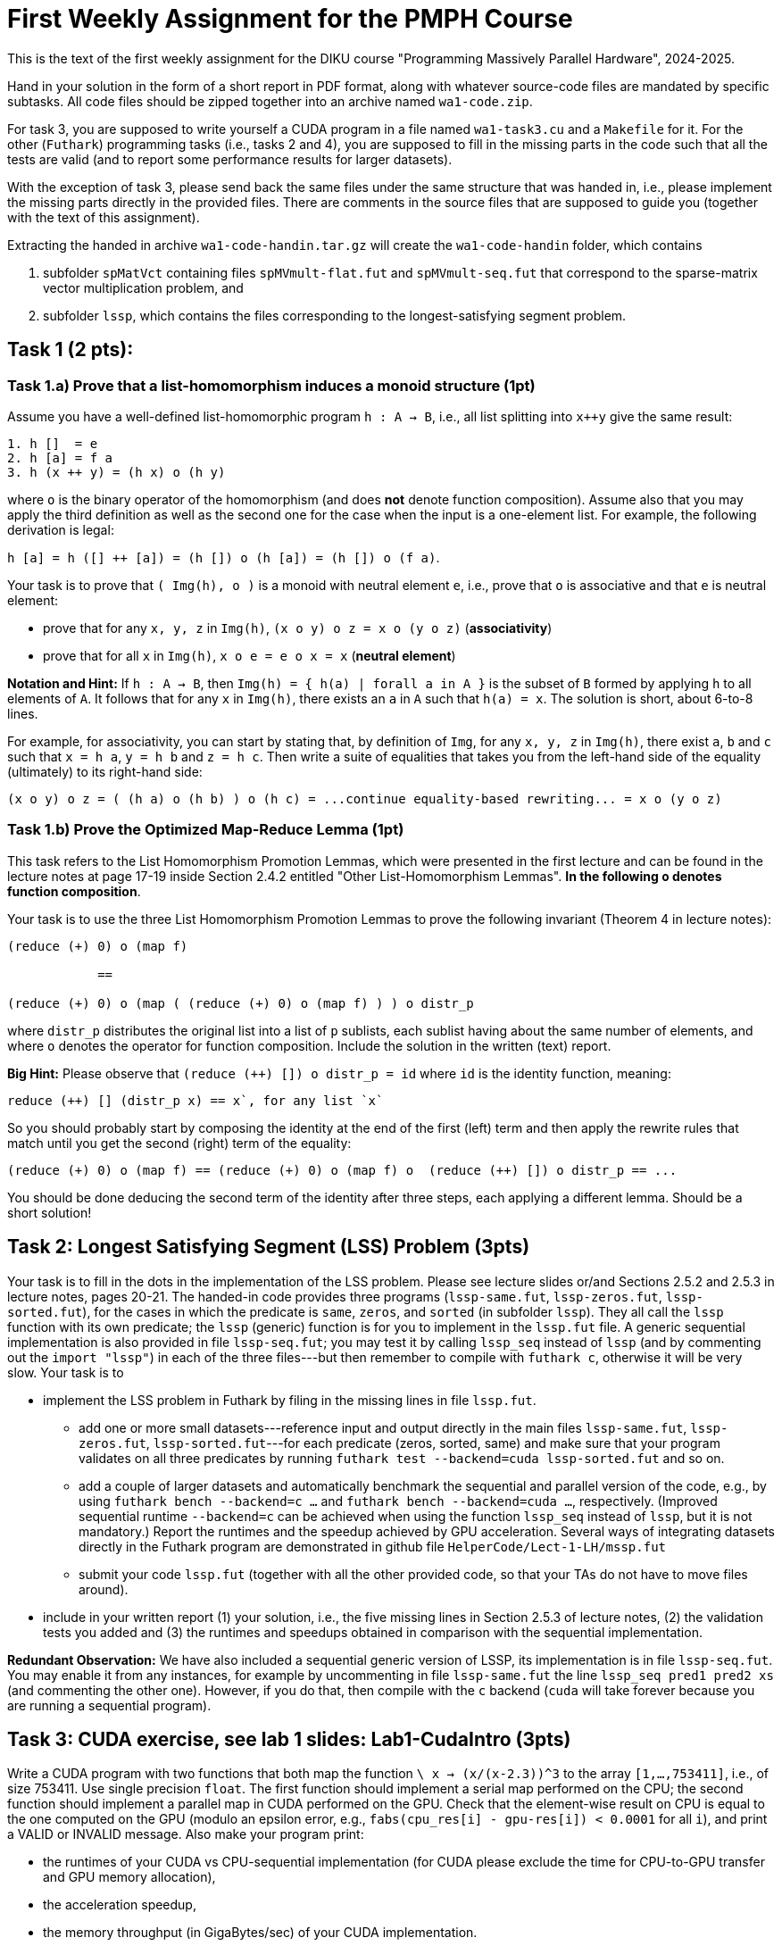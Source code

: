 = First Weekly Assignment for the PMPH Course

This is the text of the first weekly assignment for the DIKU course
"Programming Massively Parallel Hardware", 2024-2025.

Hand in your solution in the form of a short report in PDF format,
along with whatever source-code files are
mandated by specific subtasks. All code files should be zipped 
together into an archive named `wa1-code.zip`.

For task 3, you are supposed to write yourself a CUDA program in a
file named `wa1-task3.cu` and a `Makefile` for it. For the other
(`Futhark`) programming tasks (i.e., tasks 2 and 4), you are supposed
to fill in the missing parts in the code such that all the tests are
valid (and to report some performance results for larger datasets).
 
With the exception of task 3, please send back the same files under
the same structure that was handed in, i.e., please implement the
missing parts directly in the provided files.   There are comments
in the source files that are supposed to guide you (together with
the text of this assignment).

Extracting the handed in archive `wa1-code-handin.tar.gz` will create
the `wa1-code-handin` folder, which contains 

1. subfolder `spMatVct` containing files `spMVmult-flat.fut` and 
   `spMVmult-seq.fut` that correspond to the sparse-matrix vector 
   multiplication problem, and
   
2. subfolder `lssp`, which contains the files corresponding to the
longest-satisfying segment problem.

== Task 1 (2 pts): 

=== Task 1.a) Prove that a list-homomorphism induces a monoid structure (1pt)

Assume you have a well-defined list-homomorphic program `h : A -> B`, i.e., all list splitting into `x++y` give the same result:

----
1. h []  = e
2. h [a] = f a
3. h (x ++ y) = (h x) o (h y)
----

where `o` is the binary operator of the homomorphism (and does *not* denote function composition). Assume also that you may apply the third definition as well as the second one for the case when the input is a one-element list. For example, the following derivation is legal:

`h [a] = h ([] ++ [a]) = (h []) o (h [a]) = (h []) o (f a)`. 

Your task is to prove that `( Img(h), o )` is a monoid with neutral element `e`, i.e., prove that `o` is associative and that `e` is neutral element:

- prove that for any `x, y, z` in `Img(h)`, `(x o y) o z = x o (y o z)` (*associativity*)

- prove that for all `x` in `Img(h)`, `x o e = e o x = x` (*neutral element*)

*Notation and Hint:* If `h : A -> B`, then `Img(h) = { h(a) | forall a in A }` is the subset of `B` formed by applying `h` to all elements of `A`.  It follows that for any `x` in `Img(h)`, there exists an `a` in `A` such that `h(a) = x`.  The solution is short, about 6-to-8 lines.

For example, for associativity, you can start by stating that, by definition of `Img`, for any `x, y, z` in `Img(h)`, there exist `a`, `b` and `c` such that `x = h a`, `y = h b` and `z = h c`. Then write a suite of equalities that takes you from the left-hand side of the equality (ultimately)  to its right-hand side:

```
(x o y) o z = ( (h a) o (h b) ) o (h c) = ...continue equality-based rewriting... = x o (y o z)
```

=== Task 1.b) Prove the Optimized Map-Reduce Lemma (1pt)

This task refers to the List Homomorphism Promotion Lemmas, which were presented in the first lecture and can be found in the lecture notes at page 17-19 inside Section 2.4.2 entitled "Other List-Homomorphism Lemmas".   *In the following `o` denotes function composition*.

Your task is to use the three List Homomorphism Promotion Lemmas to prove the following invariant (Theorem 4 in lecture notes):

----
(reduce (+) 0) o (map f)

            ==

(reduce (+) 0) o (map ( (reduce (+) 0) o (map f) ) ) o distr_p
----
 

where `distr_p`  distributes the original list into a list of `p` sublists, each sublist having about the same number of elements, and where `o` denotes the operator for function composition.   Include the solution in the written (text) report. 

*Big Hint:* Please observe that  `(reduce (++) []) o distr_p = id` where `id` is the identity function, meaning:
----
reduce (++) [] (distr_p x) == x`, for any list `x`
----
So you should probably start by composing the identity at the end of the first (left) term and then apply the rewrite rules that match until you get the second (right) term of the equality:
----
(reduce (+) 0) o (map f) == (reduce (+) 0) o (map f) o  (reduce (++) []) o distr_p == ...
----
You should be done deducing the second term of the identity after three steps, each applying a different lemma. Should be a short solution!


== Task 2: Longest Satisfying Segment (LSS) Problem (3pts)

Your task is to fill in the dots in the implementation of the LSS problem. Please see lecture slides or/and Sections 2.5.2 and 2.5.3 in lecture notes, pages 20-21. The handed-in code provides three programs (`lssp-same.fut`, `lssp-zeros.fut`, `lssp-sorted.fut`), for the cases in which the predicate is `same`, `zeros`, and `sorted` (in subfolder `lssp`).    They all call the `lssp` function with its own predicate; the `lssp` (generic) function is for you to implement in the `lssp.fut` file.  A generic sequential implementation is also provided in file `lssp-seq.fut`; you may test it by calling `lssp_seq` instead of `lssp` (and by commenting out the `import "lssp"`) in each of the three files---but then remember to compile with `futhark c`, otherwise it will be very slow. Your task is to

* implement the LSS problem in Futhark by filing in the missing lines in file `lssp.fut`.  

** add one or more small datasets---reference input and output directly in the main files `lssp-same.fut`, `lssp-zeros.fut`, `lssp-sorted.fut`---for each predicate (zeros, sorted, same) and make sure that your program validates on all three predicates by running `futhark test --backend=cuda lssp-sorted.fut` and so on.

** add a couple of larger datasets and automatically benchmark the sequential and parallel version of the code, e.g., by using `futhark bench --backend=c ...` and `futhark bench --backend=cuda ...`, respectively. (Improved sequential runtime `--backend=c` can be achieved when using the function `lssp_seq` instead of `lssp`, but it is not mandatory.)  Report the runtimes and the speedup achieved by GPU acceleration.  Several ways of integrating datasets directly in the Futhark program are demonstrated in github file `HelperCode/Lect-1-LH/mssp.fut`

** submit your code `lssp.fut` (together with all the other provided code, so that your TAs do not have to move files around).

* include in your written report (1) your solution,  i.e., the five missing lines in Section 2.5.3 of lecture notes, (2) the validation tests you added and (3) the runtimes and speedups obtained in comparison with the sequential implementation. 

*Redundant Observation:* We have also included a sequential generic version of LSSP, its implementation is in file `lssp-seq.fut`. You may enable it from any instances, for example by uncommenting in file `lssp-same.fut` the line `lssp_seq pred1 pred2 xs` (and commenting the other one). However, if you do that, then compile with the `c` backend (`cuda` will take forever because you are running a sequential program). 

== Task 3: CUDA exercise, see lab 1 slides: Lab1-CudaIntro (3pts)  

Write a CUDA program with two functions that both map the function `\ x -> (x/(x-2.3))^3` to the array `[1,...,753411]`, i.e., of size 753411. Use single precision `float`. The first function should implement a serial map performed on the CPU; the second function should implement a parallel map in CUDA performed on the GPU.   Check that the element-wise result on CPU is equal to the one computed on the GPU (modulo an epsilon error, e.g., `fabs(cpu_res[i] - gpu-res[i]) < 0.0001` for all `i`), and print a VALID or INVALID message. Also make your program print:

* the runtimes of your CUDA vs CPU-sequential implementation (for CUDA please exclude the time for CPU-to-GPU transfer and GPU memory allocation), 
* the acceleration speedup,
* the memory throughput (in GigaBytes/sec) of your CUDA implementation.

Then increase the size of the array to determine what is roughly the maximal memory throughput.

* When you measure the GPU time: 
** Call the CUDA kernel (repeatedly) inside a loop of some non-trivial count, say 300.
** After the loop, please place a `cudaDeviceSynchronize();` statement. 
** Measure the time *before* entering the loop and *after* the `cudaDeviceSynchronize();` --- the latter ensures that all Cuda kernels have actually finished execution --- than report the average kernel time, i.e., divide by the loop count.

*Please submit:*

* your program named `wa1-task3.cu` together with a `Makefile` for it.
* your report, which should contain:
** whether it validates (and what epsilon have you used for validating the CPU to GPU results)
** the code of your CUDA kernel together with how it was called, including the code for the computation of the grid and block sizes.
** the array length for which you observed maximal throughput
** the memory throughput of your CUDA implementation (GB/sec) for that length and for the initial length (753411). In case you are not running on the dedicated servers, please also report the peak memory bandwidth of your GPU hardware.

*Important Observation:* a very similar task is discussed in the slides of the first Lab, i.e., the github folder `HelperCode/Lab-1-Cuda` contains a very naive CUDA implementation for multiplying with two each element of an array, but which works for arrays smaller than 1025 elements. The code in the slides generalizes the implementation to work correctly for arbitrary sizes.  (The code in `HelperCode/Lab-1-Cuda` already has time instrumentation and validation; you may definitely take inspiration from there.)

== Task 4: Flat Sparse-Matrix Vector Multiplication in Futhark (2pts)

This task refers to writing a flat-parallel version of sparse-matrix vector multiplication in Futhark.
Take a look at Section 3.2.4 "Sparse-Matrix Vector Multiplication" in lecture notes, page 40-41 (and potentially also at rewrite rule 5 in Section 4.1.6 "Flattening a Reduce Directly Nested in a Map" in lecture notes).  The sequential version of the code is attached as `spMVmult-seq.fut`, can be compiled with `futhark c spMVmult-seq.fut` and run with 

----
$ futhark test --backend=c spMVmult-seq.fut

$ futhark c spMVmult-seq.fut

$ futhark dataset --i64-bounds=0:9999 -g [1000000]i64 --f32-bounds=-7.0:7.0 -g [1000000]f32 --i64-bounds=100:100 -g [10000]i64 --f32-bounds=-10.0:10.0 -g [10000]f32 | ./spMVmult-seq -t /dev/stderr -r 10 -n
----

`-t /dev/stderr` means display the runtime at stderr, `-r 10` means run it `10` times and `-n` means don't display the output. (To see the output don't use `-n`.)

However, your task is to fill in a flat-parallel implementation in file `spMVmult-flat.fut`, function `spMatVctMult`, which currently contains a dummy implementation. Add at least one more standard reference input/output dataset to the source file and measure speedup with respect to the sequential version. The parallel version, once implemented can be tested with

----
$ futhark test --backend=cuda spMVmult-flat.fut
----

and bigger datasets can be generated and run with something like:

----
$ futhark cuda spMVmult-flat.fut

$ futhark dataset --i64-bounds=0:9999 -g [1000000]i64 --f32-bounds=-7.0:7.0 -g [1000000]f32 --i64-bounds=100:100 -g [10000]i64 --f32-bounds=-10.0:10.0 -g [10000]f32 | ./spMVmult-flat -t /dev/stderr -r 10 > /dev/null
----

The former command will create (see also `main` function in file `spMVmult-flat.fut`):

* the sparse matrix corresponding to the `mat_inds` and `mat_vals` flat arrays of length one million elements consisting of indices in the `[0...9999]` range and float values in `[-7.0, 7.0]` range, respectively,

* the shape array `shp` of length ten thousands having all values equal to one hundred,

* the vector `vct` of length ten thousands --- which fits the indices stored in `mat_inds`.

* hence the dense array would have size `10000 x 10000` but it is sparse, so each row contains only `100` non-zero elements. Of course, your implementation should work with irregular matrices, i.e., in which rows have different length of non-zero elements.

One of the necessary steps for fulfilling the task is to compute the flag array
for a given shape array. For simplicity you may assume that all the entries of
the shape array have values greater than zero, i.e., no empty rows. If you cannot
figure it out how to compute the flag array you may use the `mkFlagArray` function,
which is shown in lecture notes, chapter 4 (page 48) and is also implemented in
Futhark in `HelperCode/Lect-2-Flat/mk-flag-array.fut`.  

However, please keep in mind that
Futhark is using sized types, hence you might need to (dynamically) cast the array
obtained by `mkFlagArray` to the expected size/length with the `:>` operator.
For example, if `xs0` is an array of single-precision floats (`f32`), and you know
that its size should be `n` then writing something like `let xs = xs0 :> [n]f32`
will create an aliased array `xs` which the compiler knows to be of type `[n]f32`.


Please submit:

* the `spMVmult-flat.fut` file once implemented and tested.

* In the written (text) report add:
** the flat-parallel implementation of the `spMatVctMult` function and a short explanation of what each line is doing.
** the speedup of your accelerated version in comparison with `spMVmult-seq.fut` on some large enough dataset.

